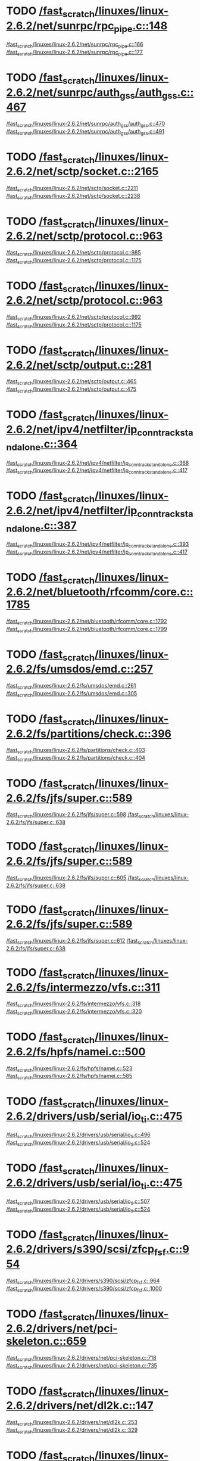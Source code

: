 * TODO [[view:/fast_scratch/linuxes/linux-2.6.2/net/sunrpc/rpc_pipe.c::face=ovl-face1::linb=148::colb=5::cole=8][/fast_scratch/linuxes/linux-2.6.2/net/sunrpc/rpc_pipe.c::148]]
[[view:/fast_scratch/linuxes/linux-2.6.2/net/sunrpc/rpc_pipe.c::face=ovl-face2::linb=166::colb=2::cole=4][/fast_scratch/linuxes/linux-2.6.2/net/sunrpc/rpc_pipe.c::166]]
[[view:/fast_scratch/linuxes/linux-2.6.2/net/sunrpc/rpc_pipe.c::face=ovl-face2::linb=177::colb=1::cole=7][/fast_scratch/linuxes/linux-2.6.2/net/sunrpc/rpc_pipe.c::177]]
* TODO [[view:/fast_scratch/linuxes/linux-2.6.2/net/sunrpc/auth_gss/auth_gss.c::face=ovl-face1::linb=467::colb=1::cole=3][/fast_scratch/linuxes/linux-2.6.2/net/sunrpc/auth_gss/auth_gss.c::467]]
[[view:/fast_scratch/linuxes/linux-2.6.2/net/sunrpc/auth_gss/auth_gss.c::face=ovl-face2::linb=470::colb=1::cole=3][/fast_scratch/linuxes/linux-2.6.2/net/sunrpc/auth_gss/auth_gss.c::470]]
[[view:/fast_scratch/linuxes/linux-2.6.2/net/sunrpc/auth_gss/auth_gss.c::face=ovl-face2::linb=491::colb=1::cole=7][/fast_scratch/linuxes/linux-2.6.2/net/sunrpc/auth_gss/auth_gss.c::491]]
* TODO [[view:/fast_scratch/linuxes/linux-2.6.2/net/sctp/socket.c::face=ovl-face1::linb=2165::colb=1::cole=3][/fast_scratch/linuxes/linux-2.6.2/net/sctp/socket.c::2165]]
[[view:/fast_scratch/linuxes/linux-2.6.2/net/sctp/socket.c::face=ovl-face2::linb=2211::colb=1::cole=3][/fast_scratch/linuxes/linux-2.6.2/net/sctp/socket.c::2211]]
[[view:/fast_scratch/linuxes/linux-2.6.2/net/sctp/socket.c::face=ovl-face2::linb=2238::colb=1::cole=7][/fast_scratch/linuxes/linux-2.6.2/net/sctp/socket.c::2238]]
* TODO [[view:/fast_scratch/linuxes/linux-2.6.2/net/sctp/protocol.c::face=ovl-face1::linb=963::colb=5::cole=11][/fast_scratch/linuxes/linux-2.6.2/net/sctp/protocol.c::963]]
[[view:/fast_scratch/linuxes/linux-2.6.2/net/sctp/protocol.c::face=ovl-face2::linb=985::colb=1::cole=3][/fast_scratch/linuxes/linux-2.6.2/net/sctp/protocol.c::985]]
[[view:/fast_scratch/linuxes/linux-2.6.2/net/sctp/protocol.c::face=ovl-face2::linb=1175::colb=1::cole=7][/fast_scratch/linuxes/linux-2.6.2/net/sctp/protocol.c::1175]]
* TODO [[view:/fast_scratch/linuxes/linux-2.6.2/net/sctp/protocol.c::face=ovl-face1::linb=963::colb=5::cole=11][/fast_scratch/linuxes/linux-2.6.2/net/sctp/protocol.c::963]]
[[view:/fast_scratch/linuxes/linux-2.6.2/net/sctp/protocol.c::face=ovl-face2::linb=992::colb=1::cole=3][/fast_scratch/linuxes/linux-2.6.2/net/sctp/protocol.c::992]]
[[view:/fast_scratch/linuxes/linux-2.6.2/net/sctp/protocol.c::face=ovl-face2::linb=1175::colb=1::cole=7][/fast_scratch/linuxes/linux-2.6.2/net/sctp/protocol.c::1175]]
* TODO [[view:/fast_scratch/linuxes/linux-2.6.2/net/sctp/output.c::face=ovl-face1::linb=281::colb=5::cole=8][/fast_scratch/linuxes/linux-2.6.2/net/sctp/output.c::281]]
[[view:/fast_scratch/linuxes/linux-2.6.2/net/sctp/output.c::face=ovl-face2::linb=465::colb=1::cole=3][/fast_scratch/linuxes/linux-2.6.2/net/sctp/output.c::465]]
[[view:/fast_scratch/linuxes/linux-2.6.2/net/sctp/output.c::face=ovl-face2::linb=475::colb=1::cole=7][/fast_scratch/linuxes/linux-2.6.2/net/sctp/output.c::475]]
* TODO [[view:/fast_scratch/linuxes/linux-2.6.2/net/ipv4/netfilter/ip_conntrack_standalone.c::face=ovl-face1::linb=364::colb=1::cole=3][/fast_scratch/linuxes/linux-2.6.2/net/ipv4/netfilter/ip_conntrack_standalone.c::364]]
[[view:/fast_scratch/linuxes/linux-2.6.2/net/ipv4/netfilter/ip_conntrack_standalone.c::face=ovl-face2::linb=368::colb=1::cole=3][/fast_scratch/linuxes/linux-2.6.2/net/ipv4/netfilter/ip_conntrack_standalone.c::368]]
[[view:/fast_scratch/linuxes/linux-2.6.2/net/ipv4/netfilter/ip_conntrack_standalone.c::face=ovl-face2::linb=417::colb=1::cole=7][/fast_scratch/linuxes/linux-2.6.2/net/ipv4/netfilter/ip_conntrack_standalone.c::417]]
* TODO [[view:/fast_scratch/linuxes/linux-2.6.2/net/ipv4/netfilter/ip_conntrack_standalone.c::face=ovl-face1::linb=387::colb=1::cole=3][/fast_scratch/linuxes/linux-2.6.2/net/ipv4/netfilter/ip_conntrack_standalone.c::387]]
[[view:/fast_scratch/linuxes/linux-2.6.2/net/ipv4/netfilter/ip_conntrack_standalone.c::face=ovl-face2::linb=393::colb=1::cole=3][/fast_scratch/linuxes/linux-2.6.2/net/ipv4/netfilter/ip_conntrack_standalone.c::393]]
[[view:/fast_scratch/linuxes/linux-2.6.2/net/ipv4/netfilter/ip_conntrack_standalone.c::face=ovl-face2::linb=417::colb=1::cole=7][/fast_scratch/linuxes/linux-2.6.2/net/ipv4/netfilter/ip_conntrack_standalone.c::417]]
* TODO [[view:/fast_scratch/linuxes/linux-2.6.2/net/bluetooth/rfcomm/core.c::face=ovl-face1::linb=1785::colb=1::cole=3][/fast_scratch/linuxes/linux-2.6.2/net/bluetooth/rfcomm/core.c::1785]]
[[view:/fast_scratch/linuxes/linux-2.6.2/net/bluetooth/rfcomm/core.c::face=ovl-face2::linb=1792::colb=1::cole=3][/fast_scratch/linuxes/linux-2.6.2/net/bluetooth/rfcomm/core.c::1792]]
[[view:/fast_scratch/linuxes/linux-2.6.2/net/bluetooth/rfcomm/core.c::face=ovl-face2::linb=1799::colb=1::cole=7][/fast_scratch/linuxes/linux-2.6.2/net/bluetooth/rfcomm/core.c::1799]]
* TODO [[view:/fast_scratch/linuxes/linux-2.6.2/fs/umsdos/emd.c::face=ovl-face1::linb=257::colb=2::cole=4][/fast_scratch/linuxes/linux-2.6.2/fs/umsdos/emd.c::257]]
[[view:/fast_scratch/linuxes/linux-2.6.2/fs/umsdos/emd.c::face=ovl-face2::linb=261::colb=2::cole=4][/fast_scratch/linuxes/linux-2.6.2/fs/umsdos/emd.c::261]]
[[view:/fast_scratch/linuxes/linux-2.6.2/fs/umsdos/emd.c::face=ovl-face2::linb=305::colb=1::cole=7][/fast_scratch/linuxes/linux-2.6.2/fs/umsdos/emd.c::305]]
* TODO [[view:/fast_scratch/linuxes/linux-2.6.2/fs/partitions/check.c::face=ovl-face1::linb=396::colb=1::cole=3][/fast_scratch/linuxes/linux-2.6.2/fs/partitions/check.c::396]]
[[view:/fast_scratch/linuxes/linux-2.6.2/fs/partitions/check.c::face=ovl-face2::linb=403::colb=1::cole=3][/fast_scratch/linuxes/linux-2.6.2/fs/partitions/check.c::403]]
[[view:/fast_scratch/linuxes/linux-2.6.2/fs/partitions/check.c::face=ovl-face2::linb=404::colb=2::cole=8][/fast_scratch/linuxes/linux-2.6.2/fs/partitions/check.c::404]]
* TODO [[view:/fast_scratch/linuxes/linux-2.6.2/fs/jfs/super.c::face=ovl-face1::linb=589::colb=1::cole=3][/fast_scratch/linuxes/linux-2.6.2/fs/jfs/super.c::589]]
[[view:/fast_scratch/linuxes/linux-2.6.2/fs/jfs/super.c::face=ovl-face2::linb=598::colb=1::cole=3][/fast_scratch/linuxes/linux-2.6.2/fs/jfs/super.c::598]]
[[view:/fast_scratch/linuxes/linux-2.6.2/fs/jfs/super.c::face=ovl-face2::linb=638::colb=1::cole=7][/fast_scratch/linuxes/linux-2.6.2/fs/jfs/super.c::638]]
* TODO [[view:/fast_scratch/linuxes/linux-2.6.2/fs/jfs/super.c::face=ovl-face1::linb=589::colb=1::cole=3][/fast_scratch/linuxes/linux-2.6.2/fs/jfs/super.c::589]]
[[view:/fast_scratch/linuxes/linux-2.6.2/fs/jfs/super.c::face=ovl-face2::linb=605::colb=1::cole=3][/fast_scratch/linuxes/linux-2.6.2/fs/jfs/super.c::605]]
[[view:/fast_scratch/linuxes/linux-2.6.2/fs/jfs/super.c::face=ovl-face2::linb=638::colb=1::cole=7][/fast_scratch/linuxes/linux-2.6.2/fs/jfs/super.c::638]]
* TODO [[view:/fast_scratch/linuxes/linux-2.6.2/fs/jfs/super.c::face=ovl-face1::linb=589::colb=1::cole=3][/fast_scratch/linuxes/linux-2.6.2/fs/jfs/super.c::589]]
[[view:/fast_scratch/linuxes/linux-2.6.2/fs/jfs/super.c::face=ovl-face2::linb=612::colb=1::cole=3][/fast_scratch/linuxes/linux-2.6.2/fs/jfs/super.c::612]]
[[view:/fast_scratch/linuxes/linux-2.6.2/fs/jfs/super.c::face=ovl-face2::linb=638::colb=1::cole=7][/fast_scratch/linuxes/linux-2.6.2/fs/jfs/super.c::638]]
* TODO [[view:/fast_scratch/linuxes/linux-2.6.2/fs/intermezzo/vfs.c::face=ovl-face1::linb=311::colb=8::cole=10][/fast_scratch/linuxes/linux-2.6.2/fs/intermezzo/vfs.c::311]]
[[view:/fast_scratch/linuxes/linux-2.6.2/fs/intermezzo/vfs.c::face=ovl-face2::linb=318::colb=8::cole=10][/fast_scratch/linuxes/linux-2.6.2/fs/intermezzo/vfs.c::318]]
[[view:/fast_scratch/linuxes/linux-2.6.2/fs/intermezzo/vfs.c::face=ovl-face2::linb=320::colb=16::cole=22][/fast_scratch/linuxes/linux-2.6.2/fs/intermezzo/vfs.c::320]]
* TODO [[view:/fast_scratch/linuxes/linux-2.6.2/fs/hpfs/namei.c::face=ovl-face1::linb=500::colb=1::cole=4][/fast_scratch/linuxes/linux-2.6.2/fs/hpfs/namei.c::500]]
[[view:/fast_scratch/linuxes/linux-2.6.2/fs/hpfs/namei.c::face=ovl-face2::linb=523::colb=3::cole=5][/fast_scratch/linuxes/linux-2.6.2/fs/hpfs/namei.c::523]]
[[view:/fast_scratch/linuxes/linux-2.6.2/fs/hpfs/namei.c::face=ovl-face2::linb=585::colb=1::cole=7][/fast_scratch/linuxes/linux-2.6.2/fs/hpfs/namei.c::585]]
* TODO [[view:/fast_scratch/linuxes/linux-2.6.2/drivers/usb/serial/io_ti.c::face=ovl-face1::linb=475::colb=5::cole=15][/fast_scratch/linuxes/linux-2.6.2/drivers/usb/serial/io_ti.c::475]]
[[view:/fast_scratch/linuxes/linux-2.6.2/drivers/usb/serial/io_ti.c::face=ovl-face2::linb=496::colb=1::cole=3][/fast_scratch/linuxes/linux-2.6.2/drivers/usb/serial/io_ti.c::496]]
[[view:/fast_scratch/linuxes/linux-2.6.2/drivers/usb/serial/io_ti.c::face=ovl-face2::linb=524::colb=1::cole=7][/fast_scratch/linuxes/linux-2.6.2/drivers/usb/serial/io_ti.c::524]]
* TODO [[view:/fast_scratch/linuxes/linux-2.6.2/drivers/usb/serial/io_ti.c::face=ovl-face1::linb=475::colb=5::cole=15][/fast_scratch/linuxes/linux-2.6.2/drivers/usb/serial/io_ti.c::475]]
[[view:/fast_scratch/linuxes/linux-2.6.2/drivers/usb/serial/io_ti.c::face=ovl-face2::linb=507::colb=1::cole=3][/fast_scratch/linuxes/linux-2.6.2/drivers/usb/serial/io_ti.c::507]]
[[view:/fast_scratch/linuxes/linux-2.6.2/drivers/usb/serial/io_ti.c::face=ovl-face2::linb=524::colb=1::cole=7][/fast_scratch/linuxes/linux-2.6.2/drivers/usb/serial/io_ti.c::524]]
* TODO [[view:/fast_scratch/linuxes/linux-2.6.2/drivers/s390/scsi/zfcp_fsf.c::face=ovl-face1::linb=954::colb=1::cole=3][/fast_scratch/linuxes/linux-2.6.2/drivers/s390/scsi/zfcp_fsf.c::954]]
[[view:/fast_scratch/linuxes/linux-2.6.2/drivers/s390/scsi/zfcp_fsf.c::face=ovl-face2::linb=964::colb=1::cole=3][/fast_scratch/linuxes/linux-2.6.2/drivers/s390/scsi/zfcp_fsf.c::964]]
[[view:/fast_scratch/linuxes/linux-2.6.2/drivers/s390/scsi/zfcp_fsf.c::face=ovl-face2::linb=1000::colb=1::cole=7][/fast_scratch/linuxes/linux-2.6.2/drivers/s390/scsi/zfcp_fsf.c::1000]]
* TODO [[view:/fast_scratch/linuxes/linux-2.6.2/drivers/net/pci-skeleton.c::face=ovl-face1::linb=659::colb=1::cole=3][/fast_scratch/linuxes/linux-2.6.2/drivers/net/pci-skeleton.c::659]]
[[view:/fast_scratch/linuxes/linux-2.6.2/drivers/net/pci-skeleton.c::face=ovl-face2::linb=718::colb=1::cole=3][/fast_scratch/linuxes/linux-2.6.2/drivers/net/pci-skeleton.c::718]]
[[view:/fast_scratch/linuxes/linux-2.6.2/drivers/net/pci-skeleton.c::face=ovl-face2::linb=735::colb=1::cole=7][/fast_scratch/linuxes/linux-2.6.2/drivers/net/pci-skeleton.c::735]]
* TODO [[view:/fast_scratch/linuxes/linux-2.6.2/drivers/net/dl2k.c::face=ovl-face1::linb=147::colb=1::cole=3][/fast_scratch/linuxes/linux-2.6.2/drivers/net/dl2k.c::147]]
[[view:/fast_scratch/linuxes/linux-2.6.2/drivers/net/dl2k.c::face=ovl-face2::linb=253::colb=1::cole=3][/fast_scratch/linuxes/linux-2.6.2/drivers/net/dl2k.c::253]]
[[view:/fast_scratch/linuxes/linux-2.6.2/drivers/net/dl2k.c::face=ovl-face2::linb=329::colb=1::cole=7][/fast_scratch/linuxes/linux-2.6.2/drivers/net/dl2k.c::329]]
* TODO [[view:/fast_scratch/linuxes/linux-2.6.2/drivers/net/dl2k.c::face=ovl-face1::linb=147::colb=1::cole=3][/fast_scratch/linuxes/linux-2.6.2/drivers/net/dl2k.c::147]]
[[view:/fast_scratch/linuxes/linux-2.6.2/drivers/net/dl2k.c::face=ovl-face2::linb=259::colb=1::cole=3][/fast_scratch/linuxes/linux-2.6.2/drivers/net/dl2k.c::259]]
[[view:/fast_scratch/linuxes/linux-2.6.2/drivers/net/dl2k.c::face=ovl-face2::linb=329::colb=1::cole=7][/fast_scratch/linuxes/linux-2.6.2/drivers/net/dl2k.c::329]]
* TODO [[view:/fast_scratch/linuxes/linux-2.6.2/drivers/net/au1000_eth.c::face=ovl-face1::linb=660::colb=8::cole=14][/fast_scratch/linuxes/linux-2.6.2/drivers/net/au1000_eth.c::660]]
[[view:/fast_scratch/linuxes/linux-2.6.2/drivers/net/au1000_eth.c::face=ovl-face2::linb=770::colb=2::cole=4][/fast_scratch/linuxes/linux-2.6.2/drivers/net/au1000_eth.c::770]]
[[view:/fast_scratch/linuxes/linux-2.6.2/drivers/net/au1000_eth.c::face=ovl-face2::linb=815::colb=1::cole=7][/fast_scratch/linuxes/linux-2.6.2/drivers/net/au1000_eth.c::815]]
* TODO [[view:/fast_scratch/linuxes/linux-2.6.2/drivers/net/au1000_eth.c::face=ovl-face1::linb=660::colb=8::cole=14][/fast_scratch/linuxes/linux-2.6.2/drivers/net/au1000_eth.c::660]]
[[view:/fast_scratch/linuxes/linux-2.6.2/drivers/net/au1000_eth.c::face=ovl-face2::linb=776::colb=2::cole=4][/fast_scratch/linuxes/linux-2.6.2/drivers/net/au1000_eth.c::776]]
[[view:/fast_scratch/linuxes/linux-2.6.2/drivers/net/au1000_eth.c::face=ovl-face2::linb=815::colb=1::cole=7][/fast_scratch/linuxes/linux-2.6.2/drivers/net/au1000_eth.c::815]]
* TODO [[view:/fast_scratch/linuxes/linux-2.6.2/drivers/net/amd8111e.c::face=ovl-face1::linb=1803::colb=1::cole=3][/fast_scratch/linuxes/linux-2.6.2/drivers/net/amd8111e.c::1803]]
[[view:/fast_scratch/linuxes/linux-2.6.2/drivers/net/amd8111e.c::face=ovl-face2::linb=1812::colb=1::cole=3][/fast_scratch/linuxes/linux-2.6.2/drivers/net/amd8111e.c::1812]]
[[view:/fast_scratch/linuxes/linux-2.6.2/drivers/net/amd8111e.c::face=ovl-face2::linb=1938::colb=1::cole=7][/fast_scratch/linuxes/linux-2.6.2/drivers/net/amd8111e.c::1938]]
* TODO [[view:/fast_scratch/linuxes/linux-2.6.2/drivers/net/irda/irtty-sir.c::face=ovl-face1::linb=497::colb=5::cole=8][/fast_scratch/linuxes/linux-2.6.2/drivers/net/irda/irtty-sir.c::497]]
[[view:/fast_scratch/linuxes/linux-2.6.2/drivers/net/irda/irtty-sir.c::face=ovl-face2::linb=538::colb=1::cole=3][/fast_scratch/linuxes/linux-2.6.2/drivers/net/irda/irtty-sir.c::538]]
[[view:/fast_scratch/linuxes/linux-2.6.2/drivers/net/irda/irtty-sir.c::face=ovl-face2::linb=561::colb=1::cole=7][/fast_scratch/linuxes/linux-2.6.2/drivers/net/irda/irtty-sir.c::561]]
* TODO [[view:/fast_scratch/linuxes/linux-2.6.2/drivers/net/irda/au1k_ir.c::face=ovl-face1::linb=214::colb=8::cole=14][/fast_scratch/linuxes/linux-2.6.2/drivers/net/irda/au1k_ir.c::214]]
[[view:/fast_scratch/linuxes/linux-2.6.2/drivers/net/irda/au1k_ir.c::face=ovl-face2::linb=227::colb=1::cole=3][/fast_scratch/linuxes/linux-2.6.2/drivers/net/irda/au1k_ir.c::227]]
[[view:/fast_scratch/linuxes/linux-2.6.2/drivers/net/irda/au1k_ir.c::face=ovl-face2::linb=312::colb=1::cole=7][/fast_scratch/linuxes/linux-2.6.2/drivers/net/irda/au1k_ir.c::312]]
* TODO [[view:/fast_scratch/linuxes/linux-2.6.2/drivers/net/irda/au1k_ir.c::face=ovl-face1::linb=214::colb=8::cole=14][/fast_scratch/linuxes/linux-2.6.2/drivers/net/irda/au1k_ir.c::214]]
[[view:/fast_scratch/linuxes/linux-2.6.2/drivers/net/irda/au1k_ir.c::face=ovl-face2::linb=278::colb=2::cole=4][/fast_scratch/linuxes/linux-2.6.2/drivers/net/irda/au1k_ir.c::278]]
[[view:/fast_scratch/linuxes/linux-2.6.2/drivers/net/irda/au1k_ir.c::face=ovl-face2::linb=312::colb=1::cole=7][/fast_scratch/linuxes/linux-2.6.2/drivers/net/irda/au1k_ir.c::312]]
* TODO [[view:/fast_scratch/linuxes/linux-2.6.2/drivers/net/irda/au1k_ir.c::face=ovl-face1::linb=214::colb=8::cole=14][/fast_scratch/linuxes/linux-2.6.2/drivers/net/irda/au1k_ir.c::214]]
[[view:/fast_scratch/linuxes/linux-2.6.2/drivers/net/irda/au1k_ir.c::face=ovl-face2::linb=287::colb=2::cole=4][/fast_scratch/linuxes/linux-2.6.2/drivers/net/irda/au1k_ir.c::287]]
[[view:/fast_scratch/linuxes/linux-2.6.2/drivers/net/irda/au1k_ir.c::face=ovl-face2::linb=312::colb=1::cole=7][/fast_scratch/linuxes/linux-2.6.2/drivers/net/irda/au1k_ir.c::312]]
* TODO [[view:/fast_scratch/linuxes/linux-2.6.2/drivers/message/i2o/i2o_proc.c::face=ovl-face1::linb=963::colb=1::cole=4][/fast_scratch/linuxes/linux-2.6.2/drivers/message/i2o/i2o_proc.c::963]]
[[view:/fast_scratch/linuxes/linux-2.6.2/drivers/message/i2o/i2o_proc.c::face=ovl-face2::linb=975::colb=1::cole=3][/fast_scratch/linuxes/linux-2.6.2/drivers/message/i2o/i2o_proc.c::975]]
[[view:/fast_scratch/linuxes/linux-2.6.2/drivers/message/i2o/i2o_proc.c::face=ovl-face2::linb=979::colb=2::cole=8][/fast_scratch/linuxes/linux-2.6.2/drivers/message/i2o/i2o_proc.c::979]]
* TODO [[view:/fast_scratch/linuxes/linux-2.6.2/drivers/message/fusion/mptbase.c::face=ovl-face1::linb=3158::colb=1::cole=3][/fast_scratch/linuxes/linux-2.6.2/drivers/message/fusion/mptbase.c::3158]]
[[view:/fast_scratch/linuxes/linux-2.6.2/drivers/message/fusion/mptbase.c::face=ovl-face2::linb=3166::colb=2::cole=4][/fast_scratch/linuxes/linux-2.6.2/drivers/message/fusion/mptbase.c::3166]]
[[view:/fast_scratch/linuxes/linux-2.6.2/drivers/message/fusion/mptbase.c::face=ovl-face2::linb=3169::colb=3::cole=9][/fast_scratch/linuxes/linux-2.6.2/drivers/message/fusion/mptbase.c::3169]]
* TODO [[view:/fast_scratch/linuxes/linux-2.6.2/drivers/media/video/cpia_usb.c::face=ovl-face1::linb=180::colb=10::cole=16][/fast_scratch/linuxes/linux-2.6.2/drivers/media/video/cpia_usb.c::180]]
[[view:/fast_scratch/linuxes/linux-2.6.2/drivers/media/video/cpia_usb.c::face=ovl-face2::linb=260::colb=1::cole=3][/fast_scratch/linuxes/linux-2.6.2/drivers/media/video/cpia_usb.c::260]]
[[view:/fast_scratch/linuxes/linux-2.6.2/drivers/media/video/cpia_usb.c::face=ovl-face2::linb=290::colb=1::cole=7][/fast_scratch/linuxes/linux-2.6.2/drivers/media/video/cpia_usb.c::290]]
* TODO [[view:/fast_scratch/linuxes/linux-2.6.2/drivers/media/video/cpia_usb.c::face=ovl-face1::linb=180::colb=10::cole=16][/fast_scratch/linuxes/linux-2.6.2/drivers/media/video/cpia_usb.c::180]]
[[view:/fast_scratch/linuxes/linux-2.6.2/drivers/media/video/cpia_usb.c::face=ovl-face2::linb=266::colb=1::cole=3][/fast_scratch/linuxes/linux-2.6.2/drivers/media/video/cpia_usb.c::266]]
[[view:/fast_scratch/linuxes/linux-2.6.2/drivers/media/video/cpia_usb.c::face=ovl-face2::linb=290::colb=1::cole=7][/fast_scratch/linuxes/linux-2.6.2/drivers/media/video/cpia_usb.c::290]]
* TODO [[view:/fast_scratch/linuxes/linux-2.6.2/drivers/isdn/i4l/isdn_tty.c::face=ovl-face1::linb=2034::colb=1::cole=3][/fast_scratch/linuxes/linux-2.6.2/drivers/isdn/i4l/isdn_tty.c::2034]]
[[view:/fast_scratch/linuxes/linux-2.6.2/drivers/isdn/i4l/isdn_tty.c::face=ovl-face2::linb=2086::colb=2::cole=4][/fast_scratch/linuxes/linux-2.6.2/drivers/isdn/i4l/isdn_tty.c::2086]]
[[view:/fast_scratch/linuxes/linux-2.6.2/drivers/isdn/i4l/isdn_tty.c::face=ovl-face2::linb=2110::colb=1::cole=7][/fast_scratch/linuxes/linux-2.6.2/drivers/isdn/i4l/isdn_tty.c::2110]]
* TODO [[view:/fast_scratch/linuxes/linux-2.6.2/drivers/cdrom/gscd.c::face=ovl-face1::linb=902::colb=5::cole=8][/fast_scratch/linuxes/linux-2.6.2/drivers/cdrom/gscd.c::902]]
[[view:/fast_scratch/linuxes/linux-2.6.2/drivers/cdrom/gscd.c::face=ovl-face2::linb=953::colb=1::cole=3][/fast_scratch/linuxes/linux-2.6.2/drivers/cdrom/gscd.c::953]]
[[view:/fast_scratch/linuxes/linux-2.6.2/drivers/cdrom/gscd.c::face=ovl-face2::linb=987::colb=1::cole=7][/fast_scratch/linuxes/linux-2.6.2/drivers/cdrom/gscd.c::987]]
* TODO [[view:/fast_scratch/linuxes/linux-2.6.2/drivers/cdrom/aztcd.c::face=ovl-face1::linb=1706::colb=5::cole=8][/fast_scratch/linuxes/linux-2.6.2/drivers/cdrom/aztcd.c::1706]]
[[view:/fast_scratch/linuxes/linux-2.6.2/drivers/cdrom/aztcd.c::face=ovl-face2::linb=1910::colb=1::cole=3][/fast_scratch/linuxes/linux-2.6.2/drivers/cdrom/aztcd.c::1910]]
[[view:/fast_scratch/linuxes/linux-2.6.2/drivers/cdrom/aztcd.c::face=ovl-face2::linb=1946::colb=1::cole=7][/fast_scratch/linuxes/linux-2.6.2/drivers/cdrom/aztcd.c::1946]]
* TODO [[view:/fast_scratch/linuxes/linux-2.6.2/drivers/atm/atmtcp.c::face=ovl-face1::linb=285::colb=8::cole=14][/fast_scratch/linuxes/linux-2.6.2/drivers/atm/atmtcp.c::285]]
[[view:/fast_scratch/linuxes/linux-2.6.2/drivers/atm/atmtcp.c::face=ovl-face2::linb=310::colb=1::cole=3][/fast_scratch/linuxes/linux-2.6.2/drivers/atm/atmtcp.c::310]]
[[view:/fast_scratch/linuxes/linux-2.6.2/drivers/atm/atmtcp.c::face=ovl-face2::linb=328::colb=1::cole=7][/fast_scratch/linuxes/linux-2.6.2/drivers/atm/atmtcp.c::328]]
* TODO [[view:/fast_scratch/linuxes/linux-2.6.2/drivers/acorn/block/mfmhd.c::face=ovl-face1::linb=1270::colb=1::cole=3][/fast_scratch/linuxes/linux-2.6.2/drivers/acorn/block/mfmhd.c::1270]]
[[view:/fast_scratch/linuxes/linux-2.6.2/drivers/acorn/block/mfmhd.c::face=ovl-face2::linb=1279::colb=1::cole=3][/fast_scratch/linuxes/linux-2.6.2/drivers/acorn/block/mfmhd.c::1279]]
[[view:/fast_scratch/linuxes/linux-2.6.2/drivers/acorn/block/mfmhd.c::face=ovl-face2::linb=1330::colb=1::cole=7][/fast_scratch/linuxes/linux-2.6.2/drivers/acorn/block/mfmhd.c::1330]]
* TODO [[view:/fast_scratch/linuxes/linux-2.6.2/drivers/acorn/block/mfmhd.c::face=ovl-face1::linb=1270::colb=1::cole=3][/fast_scratch/linuxes/linux-2.6.2/drivers/acorn/block/mfmhd.c::1270]]
[[view:/fast_scratch/linuxes/linux-2.6.2/drivers/acorn/block/mfmhd.c::face=ovl-face2::linb=1293::colb=2::cole=4][/fast_scratch/linuxes/linux-2.6.2/drivers/acorn/block/mfmhd.c::1293]]
[[view:/fast_scratch/linuxes/linux-2.6.2/drivers/acorn/block/mfmhd.c::face=ovl-face2::linb=1330::colb=1::cole=7][/fast_scratch/linuxes/linux-2.6.2/drivers/acorn/block/mfmhd.c::1330]]
* TODO [[view:/fast_scratch/linuxes/linux-2.6.2/arch/sparc64/solaris/socket.c::face=ovl-face1::linb=369::colb=21::cole=24][/fast_scratch/linuxes/linux-2.6.2/arch/sparc64/solaris/socket.c::369]]
[[view:/fast_scratch/linuxes/linux-2.6.2/arch/sparc64/solaris/socket.c::face=ovl-face2::linb=379::colb=1::cole=3][/fast_scratch/linuxes/linux-2.6.2/arch/sparc64/solaris/socket.c::379]]
[[view:/fast_scratch/linuxes/linux-2.6.2/arch/sparc64/solaris/socket.c::face=ovl-face2::linb=414::colb=1::cole=7][/fast_scratch/linuxes/linux-2.6.2/arch/sparc64/solaris/socket.c::414]]
* TODO [[view:/fast_scratch/linuxes/linux-2.6.2/arch/parisc/kernel/sys_parisc32.c::face=ovl-face1::linb=198::colb=1::cole=3][/fast_scratch/linuxes/linux-2.6.2/arch/parisc/kernel/sys_parisc32.c::198]]
[[view:/fast_scratch/linuxes/linux-2.6.2/arch/parisc/kernel/sys_parisc32.c::face=ovl-face2::linb=201::colb=1::cole=3][/fast_scratch/linuxes/linux-2.6.2/arch/parisc/kernel/sys_parisc32.c::201]]
[[view:/fast_scratch/linuxes/linux-2.6.2/arch/parisc/kernel/sys_parisc32.c::face=ovl-face2::linb=246::colb=1::cole=7][/fast_scratch/linuxes/linux-2.6.2/arch/parisc/kernel/sys_parisc32.c::246]]
* TODO [[view:/fast_scratch/linuxes/linux-2.6.2/arch/parisc/kernel/sys_parisc32.c::face=ovl-face1::linb=198::colb=1::cole=3][/fast_scratch/linuxes/linux-2.6.2/arch/parisc/kernel/sys_parisc32.c::198]]
[[view:/fast_scratch/linuxes/linux-2.6.2/arch/parisc/kernel/sys_parisc32.c::face=ovl-face2::linb=204::colb=1::cole=3][/fast_scratch/linuxes/linux-2.6.2/arch/parisc/kernel/sys_parisc32.c::204]]
[[view:/fast_scratch/linuxes/linux-2.6.2/arch/parisc/kernel/sys_parisc32.c::face=ovl-face2::linb=246::colb=1::cole=7][/fast_scratch/linuxes/linux-2.6.2/arch/parisc/kernel/sys_parisc32.c::246]]
